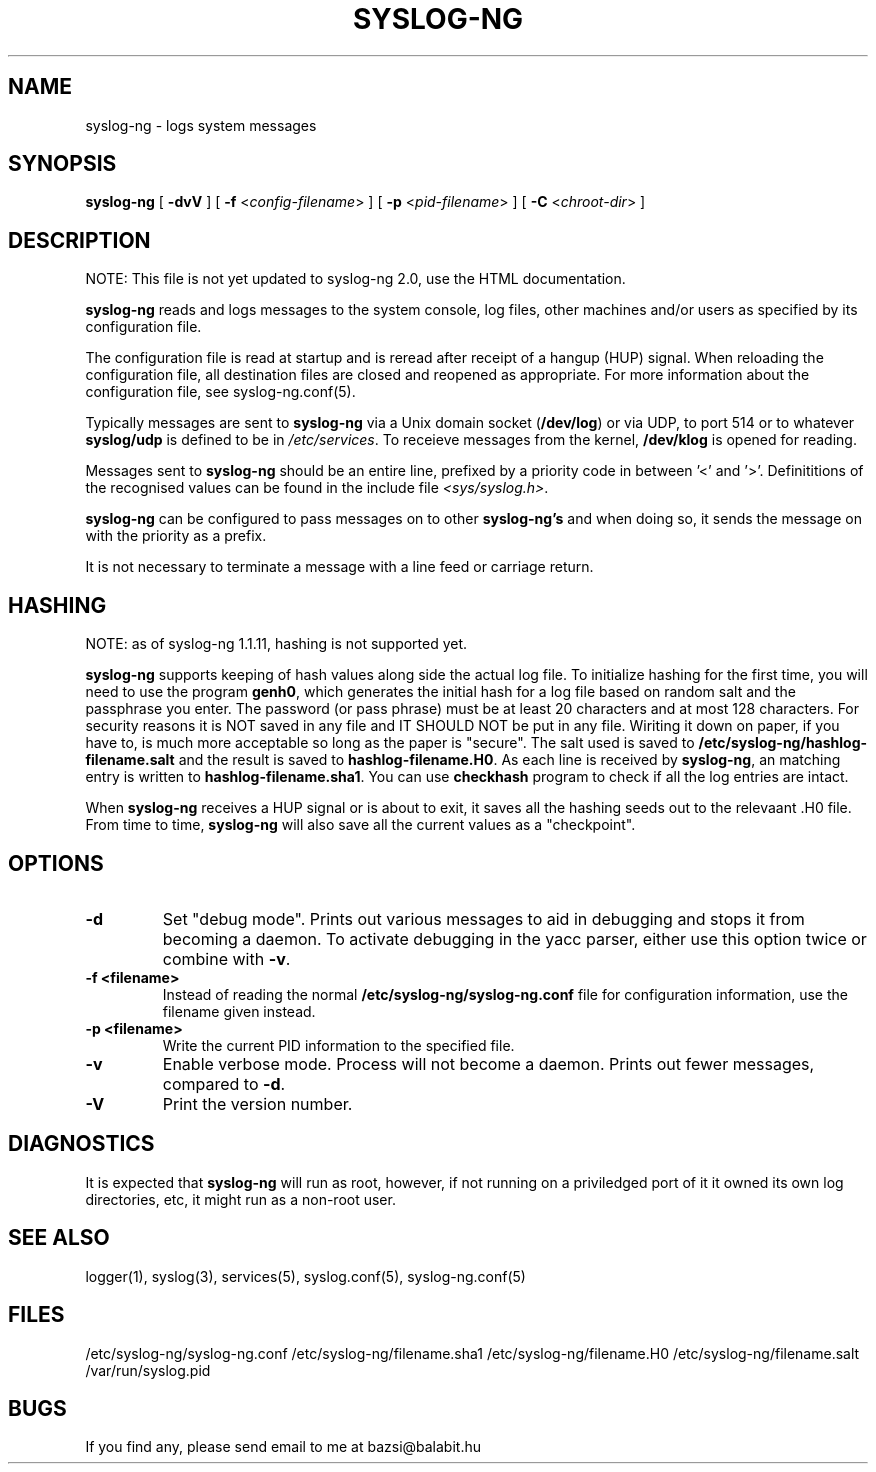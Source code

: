 .TH SYSLOG-NG 8
.SH NAME
syslog-ng \- logs system messages
.SH SYNOPSIS

.B syslog-ng
[
.B \-dvV
] [
.B \-f
<\fIconfig-filename\fP>
] [
.B \-p
<\fIpid-filename\fP>
] [
.B \-C 
<\fIchroot-dir\fP>
]
.SH DESCRIPTION

NOTE: This file is not yet updated to syslog-ng 2.0, use the HTML documentation.

.PP
\fBsyslog-ng\fP reads and logs messages to the system console, log files,
other machines and/or users as specified by its configuration file.
.PP
The configuration file is read at startup and is reread after receipt
of a hangup (HUP) signal.  When reloading the configuration file, all
destination files are closed and reopened as appropriate. For more 
information about the configuration file, see syslog-ng.conf(5).
.PP
Typically messages are sent to \fBsyslog-ng\fP via a Unix domain socket
(\fB/dev/log\fP) or via UDP, to port 514 or to whatever \fBsyslog/udp\fP
is defined to be in \fI/etc/services\fP.  To receieve messages from the
kernel, \fB/dev/klog\fP is opened for reading.
.PP
Messages sent to \fBsyslog-ng\fP should be an entire line, prefixed by a
priority code in between '<' and '>'.  Definititions of the recognised
values can be found in the include file \fI<sys/syslog.h>\fP.
.PP
\fBsyslog-ng\fP can be configured to pass messages on to other \fBsyslog-ng's\fP
and when doing so, it sends the message on with the priority as a prefix.
.PP
It is not necessary to terminate a message with a line feed or carriage return.
.SH HASHING
.PP
NOTE: as of syslog-ng 1.1.11, hashing is not supported yet.

\fBsyslog-ng\fP supports keeping of hash values along side the actual log
file.  To initialize hashing for the first time, you will need to use the
program \fBgenh0\fP, which generates the initial hash for a log file based
on random salt and the passphrase you enter. The password (or pass phrase)
must be at least 20 characters and at most 128 characters. For security
reasons it is NOT saved in any file and IT SHOULD NOT be put in any file. 
Wiriting it down on paper, if you have to, is much more acceptable so long
as the paper is "secure".  The salt used is saved to
\fB/etc/syslog-ng/hashlog-filename.salt\fP and the result is saved to
\fBhashlog-filename.H0\fP.  As each line is received by
\fBsyslog-ng\fP, an matching entry is written to
\fBhashlog-filename.sha1\fP. You can use \fBcheckhash\fP program to check if
all the log entries are intact.
.PP
When \fBsyslog-ng\fP receives a HUP signal or is about to exit, it saves all
the hashing seeds out to the relevaant .H0 file.  From time to time,
\fBsyslog-ng\fP will also save all the current values as a "checkpoint".
.SH OPTIONS
.TP
.B \-d
Set "debug mode".  Prints out various messages to aid in debugging and stops
it from becoming a daemon.  To activate debugging in the yacc parser, either
use this option twice or combine with \fB-v\fP.
.TP
.B \-f \0<filename>
Instead of reading the normal \fB/etc/syslog-ng/syslog-ng.conf\fP file for
configuration information, use the filename given instead.
.TP
.B \-p \0<filename>
Write the current PID information to the specified file.
.TP
.B \-v
Enable verbose mode.  Process will not become a daemon.  Prints out
fewer messages, compared to \fB-d\fP.
.TP
.B \-V
Print the version number.
.SH DIAGNOSTICS
It is expected that \fBsyslog-ng\fP will run as root, however, if not running
on a priviledged port of it it owned its own log directories, etc, it might
run as a non-root user.
.SH SEE ALSO
logger(1), syslog(3), services(5), syslog.conf(5), syslog-ng.conf(5)
.SH FILES
/etc/syslog-ng/syslog-ng.conf
/etc/syslog-ng/filename.sha1
/etc/syslog-ng/filename.H0
/etc/syslog-ng/filename.salt
.br
/var/run/syslog.pid
.br
.SH BUGS
.PP
If you find any, please send email to me at bazsi@balabit.hu
